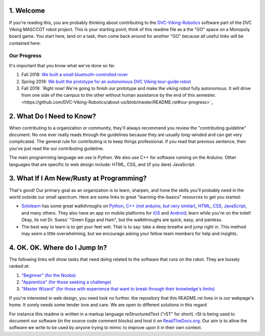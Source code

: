 
1. Welcome
==============

If you're reading this, you are probably thinking about contributing to the `DVC-Viking-Robotics <https://github.com/DVC-Viking-Robotics>`_ software part of the DVC Viking MASCCOT robot project. 
This is your starting point; think of this readme file as a the "GO" space on a Monopoly board game. You start here, land on a task, then come back around for another "GO" because all useful links will be contained here.


Our Progress
-------------
It's important that you know what we've done so far.

1. Fall 2018: `We built a small bluetooth-controlled rover <http://dvcrobotics.tech/timeline/>`_
2. Spring 2019: `We built the prototype for an autonomous DVC Viking tour-guide robot <http://dvcrobotics.tech/about-us/>`_
3. Fall 2019: `Right now! We're going to finish our prototype and make the viking robot fully autonomous. It will drive from one side of the campus to the other without human assistance by the end of this semester.<https://github.com/DVC-Viking-Robotics/about-us/blob/master/README.rst#our-progress>`_

2. What Do I Need to Know?
=======================

When contributing to a organization or community, they'll always recommend you review the "contributing guideline" document. No one ever really reads through the guidelines because they are usually long-winded and can get very complicated. The general rule for contributing is to keep things professional. If you read that previous sentence, then you've just read the our contributing guideline.

The main programming language we use is Python. We also use C++ for software running on the Arduino. Other languages that are specific to web design include: HTML, CSS, and (if you dare) JavaScript.

3. What If I Am New/Rusty at Programming?
======================================

That's good! Our primary goal as an organization is to learn, sharpen, and hone the skills you'll probably need in the world outside our small spectrum. Here are some links to great "learning-the-basics" resources to get you started:

* `Sololearn <https://www.sololearn.com/>`_ has some great walkthroughs on `Python <https://www.sololearn.com/Course/Python/>`_, `C++  (not arduino, but very similar) <https://www.sololearn.com/Course/CPlusPlus/>`_, `HTML <https://www.sololearn.com/Course/HTML/>`_, `CSS <https://www.sololearn.com/Course/CSS/>`_, `JavaScript <https://www.sololearn.com/Course/JavaScript/>`_, and many others. They also have an app on mobile platforms for `iOS <https://itunes.apple.com/us/app/id1210079064>`_ and `Android <https://play.google.com/store/apps/details?id=com.sololearn>`_; learn while you're on the toilet! Okay, its not Dr. Suess' "Green Eggs and Ham", but the walkthroughs are quick, easy, and painless.

* The best way to learn is to get your feet wet. That is to say: take a deep breathe and jump right in. This method may seem a little overwhelming, but we encourage asking your fellow team members for help and insights.

4. OK. OK. Where do I Jump In?
===========================

The following links will show tasks that need doing related to the software that runs on the robot. They are loosely ranked at:

1. `"Beginner" (for the Noobs) <https://github.com/DVC-Viking-Robotics/webapp/issues?q=is%3Aissue+is%3Aopen+label%3Abeginner>`_
2. `"Apprentice" (for those seeking a challenge) <https://github.com/DVC-Viking-Robotics/webapp/issues?q=is%3Aissue+is%3Aopen+label%3Aapprentice>`_
3. `"Master Wizard" (for those with experience that want to break through their knowledge's limits) <https://github.com/DVC-Viking-Robotics/webapp/issues?q=is%3Aissue+is%3Aopen+label%3A%22master+wizard%22>`_

If you're interested in web design, you need look no further. the repository that this README.rst lives in is our webpage's home. It sorely needs some tender love and care. We are open to different solutions in this regard

For instance this readme is written in a markup language reStructuredText ("rST" for short). rSt is being used to document our software (in the source code comment blocks) and host it on `ReadTheDocs.org <https://rtfd.io>`_. Our aim is to allow the software we write to be used by anyone trying to mimic ro improve upon it in their own context.
